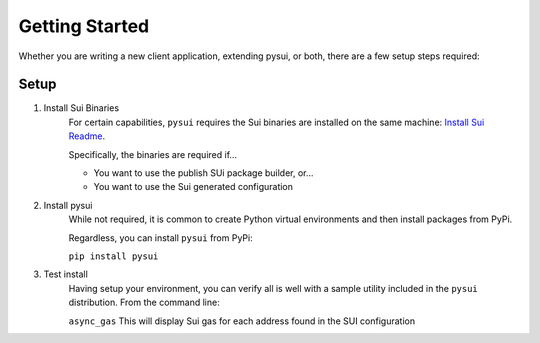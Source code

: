 
Getting Started
###############

Whether you are writing a new client application, extending pysui, or both,
there are a few setup steps required:

Setup
*****

#. Install Sui Binaries
    For certain capabilities, ``pysui`` requires the Sui binaries are installed
    on the same machine: `Install Sui Readme <https://docs.sui.io/build/install#install-sui-binaries>`_.

    Specifically, the binaries are required if...

    * You want to use the publish SUi package builder, or...
    * You want to use the Sui generated configuration



#. Install pysui
    While not required, it is common to create Python virtual environments and then
    install packages from PyPi.

    Regardless, you can install ``pysui`` from PyPi:

    ``pip install pysui``

#. Test install
    Having setup your environment, you can verify all is well with a sample utility
    included in the ``pysui`` distribution. From the command line:

    ``async_gas`` This will display Sui gas for each address found in the SUI configuration